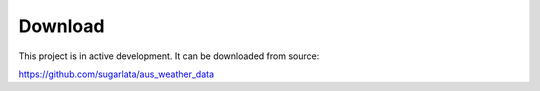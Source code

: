 Download
========

This project is in active development. It can be downloaded from source:

https://github.com/sugarlata/aus_weather_data